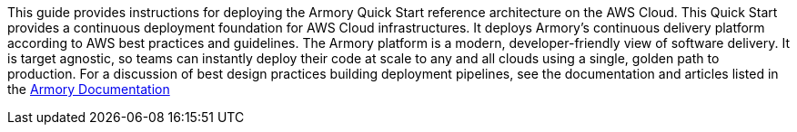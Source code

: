 // Replace the content in <>
// Identify your target audience and explain how/why they would use this Quick Start.
//Avoid borrowing text from third-party websites (copying text from AWS service documentation is fine). Also, avoid marketing-speak, focusing instead on the technical aspect.

This guide provides instructions for deploying the Armory Quick Start reference architecture on the AWS Cloud. This Quick Start provides a continuous deployment foundation for AWS Cloud infrastructures. It deploys Armory's continuous delivery platform according to AWS best practices and guidelines. The Armory platform is a modern, developer-friendly view of software delivery. It is target agnostic, so teams can instantly deploy their code at scale to any and all clouds using a single, golden path to production. For a discussion of best design practices building deployment pipelines, see the documentation and articles listed in the https://docs.armory.io/docs/[Armory Documentation]
